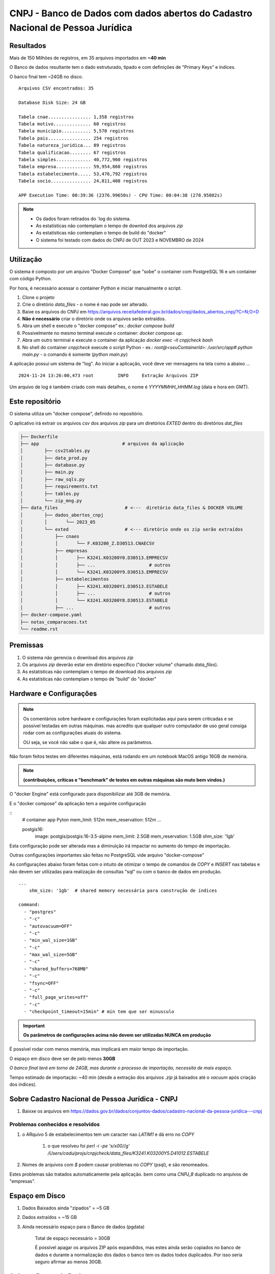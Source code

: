 CNPJ - Banco de Dados com dados abertos do Cadastro Nacional de Pessoa Jurídica
===============================================================================


Resultados
----------

Mais de 150 Milhões de registros, em 35 arquivos importados em **~40 min**

O Banco de dados resultante tem o dado estruturado, tipado e com definições de "Primary Keys" e índices.

O banco final tem ~24GB no disco.


::

   Arquivos CSV encontrados: 35

   Database Disk Size: 24 GB

   Tabela cnae................ 1,358 registros
   Tabela motivo.............. 60 registros
   Tabela municipio........... 5,570 registros
   Tabela pais................ 254 registros
   Tabela natureza_juridica... 89 registros
   Tabela qualificacao........ 67 registros
   Tabela simples............. 40,772,960 registros
   Tabela empresa............. 59,954,860 registros
   Tabela estabelecimento..... 53,476,792 registros
   Tabela socio............... 24,811,408 registros

   APP Execution Time: 00:39:36 (2376.99650s) - CPU Time: 00:04:38 (278.95802s)

.. note::

    - Os dados foram retirados do `log do sistema.
    - As estatísticas não contemplam o tempo de downlod dos arquivos `zip`
    - As estatísticas não contemplam o tempo de build do "docker"
    - O sistema foi testado com dados do CNPJ de OUT 2023 e NOVEMBRO de 2024


Utilização
----------

O sistema é composto por um arquivo "Docker Compose"
que "sobe" o container com PostgreSQL 16  e um container com código Python.

Por hora, é necessário acessar o container Python e iniciar manualmente o script.


1. Clone o projeto
2. Crie o diretório `data_files` - o nome é nao pode ser alterado.
3. Baixe os arquivos do CNPJ em https://arquivos.receitafederal.gov.br/dados/cnpj/dados_abertos_cnpj/?C=N;O=D
4. **Não é necessário** criar o diretório onde os arquivos serão extraídos.
5. Abra um shell e execute o "docker compose" ex.: `docker compose build`
6. Possivelmente no mesmo terminal execute o container: `docker compose up`.
7. Abra um outro terminal e execute o container da aplicação `docker exec -it cnpjcheck bash`
8. No shell do container `cnpjcheck` execute o script Python - ex.: `root@<seuContainerId>: /usr/src/app# python main.py` - o comando é somente (`python main.py`)


A aplicação possui um sistema de "log".
Ao iniciar a aplicação, você deve ver mensagens na tela como a abaixo ...

::

    2024-11-24 13:26:00,473 root         INFO     Extração Arquivos ZIP

Um arquivo de log é também criado com mais detalhes, o nome é `YYYYMMHH_HHMM.log` (data e hora em GMT).


Este repositório
----------------

O sistema utiliza um "docker compose", definido no repositório.

O aplicativo irá extrair os arquivos `csv` dos arquivos `zip` para um diretórios `EXTED` dentro do diretórios `dat_files`

.. code-block::

    ├── Dockerfile
    ├── app                               # arquivos da aplicação
    │        ├── csv2tables.py
    │        ├── data_prod.py
    │        ├── database.py
    │        ├── main.py
    │        ├── raw_sqls.py
    │        ├── requirements.txt
    │        ├── tables.py
    │        └── zip_mng.py
    ├── data_files                         # <---  diretório data_files & DOCKER VOLUME
    │        ├── dados_abertos_cnpj
    │        │       └── 2023_05
    │        └── exted                     # <--- diretório onde os zip serão extraídos
    │            ├── cnaes
    │            │       └── F.K03200_Z.D30513.CNAECSV
    │            ├── empresas
    │            │       ├── K3241.K03200Y0.D30513.EMPRECSV
    │            │       ├── ...                    # outros
    │            │       └── K3241.K03200Y9.D30513.EMPRECSV
    │            ├── estabelecimentos
    │            │       ├── K3241.K03200Y1.D30513.ESTABELE
    │            │       ├── ...                    # outros
    │            │       └── K3241.K03200Y8.D30513.ESTABELE
    │            ├── ...                            # outros
    ├── docker-compose.yaml
    ├── notas_comparacoes.txt
    └── readme.rst


Premissas
---------

1. O sistema não gerencia o download dos arquivos `zip`
2. Os arquivos `zip` deverão estar em diretório específico ("docker volume" chamado `data_files`).
3. As estatísticas não contemplam o tempo de download dos arquivos `zip`
4. As estatísticas não contemplam o tempo de "build" do "docker"


Hardware e Configurações
------------------------

.. note::

    Os comentários sobre hardware e configurações foram explicitadas aqui para serem criticadas e se possível testadas em outras máquinas.
    mas acredito que qualquer outro computador de uso geral consiga rodar com as configurações atuais do sistema.

    OU seja, se você não sabe o que é, não altere os parâmetros.


Não foram feitos testes em diferentes máquinas, está rodando em um notebook  MacOS antigo 16GB de memória.

.. note:: **(contribuições, críticas e "benchmark" de testes em outras máquinas são muto bem vindos.)**

O "docker Engine" está configurado para disponibilizar até 3GB de memória.

E o "docker compose" da aplicação tem a seguinte configuração


::
    # container app Pyton
    mem_limit: 512m
    mem_reservation: 512m
    ...

    postgis16:
      image: postgis/postgis:16-3.5-alpine
      mem_limit: 2.5GB
      mem_reservation: 1.5GB
      shm_size: '1gb'


Esta configuração pode ser alterada mas a diminuição irá impactar no aumento do tempo de importação.

Outras configurações importantes são feitas no PostgreSQL vide arquivo "docker-compose"

As configurações abaixo foram feitas com o intuito de otimizar o tempo de comandos de `COPY` e `INSERT` nas tabelas
e não devem ser utilizadas para realização de consultas "sql" ou com o banco de dados em produção.

::

    ...
        shm_size: '1gb'  # shared memory necessária para construção de índices

    command:
      - "postgres"
      - "-c"
      - "autovacuum=OFF"
      - "-c"
      - "min_wal_size=1GB"
      - "-c"
      - "max_wal_size=5GB"
      - "-c"
      - "shared_buffers=768MB"
      - "-c"
      - "fsync=OFF"
      - "-c"
      - "full_page_writes=off"
      - "-c"
      - "checkpoint_timeout=15min" # min tem que ser minusculo


.. important:: **Os parâmetros de configurações acima não devem ser utilizadas NUNCA em produção**


É possível rodar com menos memória, mas implicará em maior tempo de importação.

O espaço em disco deve ser de pelo menos **30GB**

*O banco final terá em torno de 24GB, mas durante o processo de importação, necessita de mais espaço.*

Tempo estimado de importação: ~40 min (desde a extração dos arquivos `.zip` já baixados até o `vacuum` após criação dos índices).



Sobre Cadastro Nacional de Pessoa Jurídica - CNPJ
-------------------------------------------------

1. Baixxe os arquivos em https://dados.gov.br/dados/conjuntos-dados/cadastro-nacional-da-pessoa-juridica---cnpj


Problemas conhecidos e resolvidos
^^^^^^^^^^^^^^^^^^^^^^^^^^^^^^^^^

#. o ARquivo 5 de estabelecimentos tem um caracter nao `LATIM1` e dá erro no `COPY`

     #) o que resolveu foi  `perl -i -pe 's/\x00//g' /Users/cadu/projs/cnpjcheck/data_files/K3241.K03200Y5.D41012.ESTABELE`

#. Nomes de arquivos com `$` podem causar problemas no `COPY` (psql), e são renomeados.

Estes problemas são tratados automaticamente pela aplicação.
bem como uma `CNPJ_8` duplicado no arquivos de "empresas".


Espaço em Disco
---------------

1. Dados Baixados ainda "zipados" = ~5 GB
2. Dados extraídos = ~15 GB
3. Ainda necessário espaço para o Banco de dados (pgdata)

    Total de espaço necessário = 30GB

    É possível apagar os arquivos ZIP após expandidos,
    mas estes ainda serão copiados no banco de dados e durante a normalização dos dados
    o banco tem os dados todos duplicados. Por isso seria seguro afirmar ao menos 30GB.



Sobre o Banco de Dados
----------------------

O aplicativo python, cria o banco de dados e todas as tabelas necessárias.
Não é necessário intervenção manual no banco de dados.

Características e configurações
^^^^^^^^^^^^^^^^^^^^^^^^^^^^^^^

#. É usada uma imagem PotgreSQL com Postgis 16
#. O PostgreSQL é executado com uma configuração não padrão - (vide seção `command` no serviço `postgis16` no "docker compose")
#. O app Python seta configurações do PostgreSQL em tempo de execução - vide database.py::`database.createdb`
